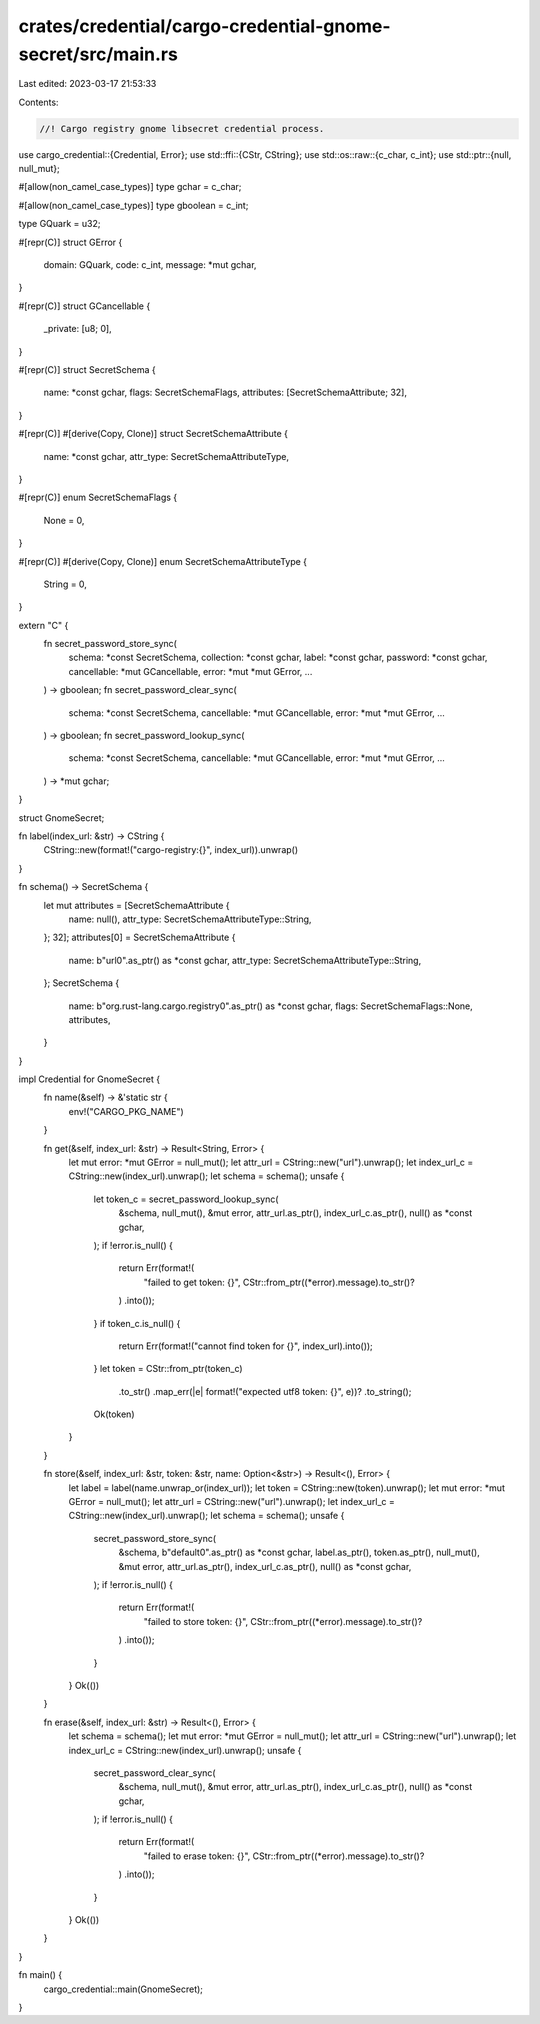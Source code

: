 crates/credential/cargo-credential-gnome-secret/src/main.rs
===========================================================

Last edited: 2023-03-17 21:53:33

Contents:

.. code-block:: rs

    //! Cargo registry gnome libsecret credential process.

use cargo_credential::{Credential, Error};
use std::ffi::{CStr, CString};
use std::os::raw::{c_char, c_int};
use std::ptr::{null, null_mut};

#[allow(non_camel_case_types)]
type gchar = c_char;

#[allow(non_camel_case_types)]
type gboolean = c_int;

type GQuark = u32;

#[repr(C)]
struct GError {
    domain: GQuark,
    code: c_int,
    message: *mut gchar,
}

#[repr(C)]
struct GCancellable {
    _private: [u8; 0],
}

#[repr(C)]
struct SecretSchema {
    name: *const gchar,
    flags: SecretSchemaFlags,
    attributes: [SecretSchemaAttribute; 32],
}

#[repr(C)]
#[derive(Copy, Clone)]
struct SecretSchemaAttribute {
    name: *const gchar,
    attr_type: SecretSchemaAttributeType,
}

#[repr(C)]
enum SecretSchemaFlags {
    None = 0,
}

#[repr(C)]
#[derive(Copy, Clone)]
enum SecretSchemaAttributeType {
    String = 0,
}

extern "C" {
    fn secret_password_store_sync(
        schema: *const SecretSchema,
        collection: *const gchar,
        label: *const gchar,
        password: *const gchar,
        cancellable: *mut GCancellable,
        error: *mut *mut GError,
        ...
    ) -> gboolean;
    fn secret_password_clear_sync(
        schema: *const SecretSchema,
        cancellable: *mut GCancellable,
        error: *mut *mut GError,
        ...
    ) -> gboolean;
    fn secret_password_lookup_sync(
        schema: *const SecretSchema,
        cancellable: *mut GCancellable,
        error: *mut *mut GError,
        ...
    ) -> *mut gchar;
}

struct GnomeSecret;

fn label(index_url: &str) -> CString {
    CString::new(format!("cargo-registry:{}", index_url)).unwrap()
}

fn schema() -> SecretSchema {
    let mut attributes = [SecretSchemaAttribute {
        name: null(),
        attr_type: SecretSchemaAttributeType::String,
    }; 32];
    attributes[0] = SecretSchemaAttribute {
        name: b"url\0".as_ptr() as *const gchar,
        attr_type: SecretSchemaAttributeType::String,
    };
    SecretSchema {
        name: b"org.rust-lang.cargo.registry\0".as_ptr() as *const gchar,
        flags: SecretSchemaFlags::None,
        attributes,
    }
}

impl Credential for GnomeSecret {
    fn name(&self) -> &'static str {
        env!("CARGO_PKG_NAME")
    }

    fn get(&self, index_url: &str) -> Result<String, Error> {
        let mut error: *mut GError = null_mut();
        let attr_url = CString::new("url").unwrap();
        let index_url_c = CString::new(index_url).unwrap();
        let schema = schema();
        unsafe {
            let token_c = secret_password_lookup_sync(
                &schema,
                null_mut(),
                &mut error,
                attr_url.as_ptr(),
                index_url_c.as_ptr(),
                null() as *const gchar,
            );
            if !error.is_null() {
                return Err(format!(
                    "failed to get token: {}",
                    CStr::from_ptr((*error).message).to_str()?
                )
                .into());
            }
            if token_c.is_null() {
                return Err(format!("cannot find token for {}", index_url).into());
            }
            let token = CStr::from_ptr(token_c)
                .to_str()
                .map_err(|e| format!("expected utf8 token: {}", e))?
                .to_string();
            Ok(token)
        }
    }

    fn store(&self, index_url: &str, token: &str, name: Option<&str>) -> Result<(), Error> {
        let label = label(name.unwrap_or(index_url));
        let token = CString::new(token).unwrap();
        let mut error: *mut GError = null_mut();
        let attr_url = CString::new("url").unwrap();
        let index_url_c = CString::new(index_url).unwrap();
        let schema = schema();
        unsafe {
            secret_password_store_sync(
                &schema,
                b"default\0".as_ptr() as *const gchar,
                label.as_ptr(),
                token.as_ptr(),
                null_mut(),
                &mut error,
                attr_url.as_ptr(),
                index_url_c.as_ptr(),
                null() as *const gchar,
            );
            if !error.is_null() {
                return Err(format!(
                    "failed to store token: {}",
                    CStr::from_ptr((*error).message).to_str()?
                )
                .into());
            }
        }
        Ok(())
    }

    fn erase(&self, index_url: &str) -> Result<(), Error> {
        let schema = schema();
        let mut error: *mut GError = null_mut();
        let attr_url = CString::new("url").unwrap();
        let index_url_c = CString::new(index_url).unwrap();
        unsafe {
            secret_password_clear_sync(
                &schema,
                null_mut(),
                &mut error,
                attr_url.as_ptr(),
                index_url_c.as_ptr(),
                null() as *const gchar,
            );
            if !error.is_null() {
                return Err(format!(
                    "failed to erase token: {}",
                    CStr::from_ptr((*error).message).to_str()?
                )
                .into());
            }
        }
        Ok(())
    }
}

fn main() {
    cargo_credential::main(GnomeSecret);
}


